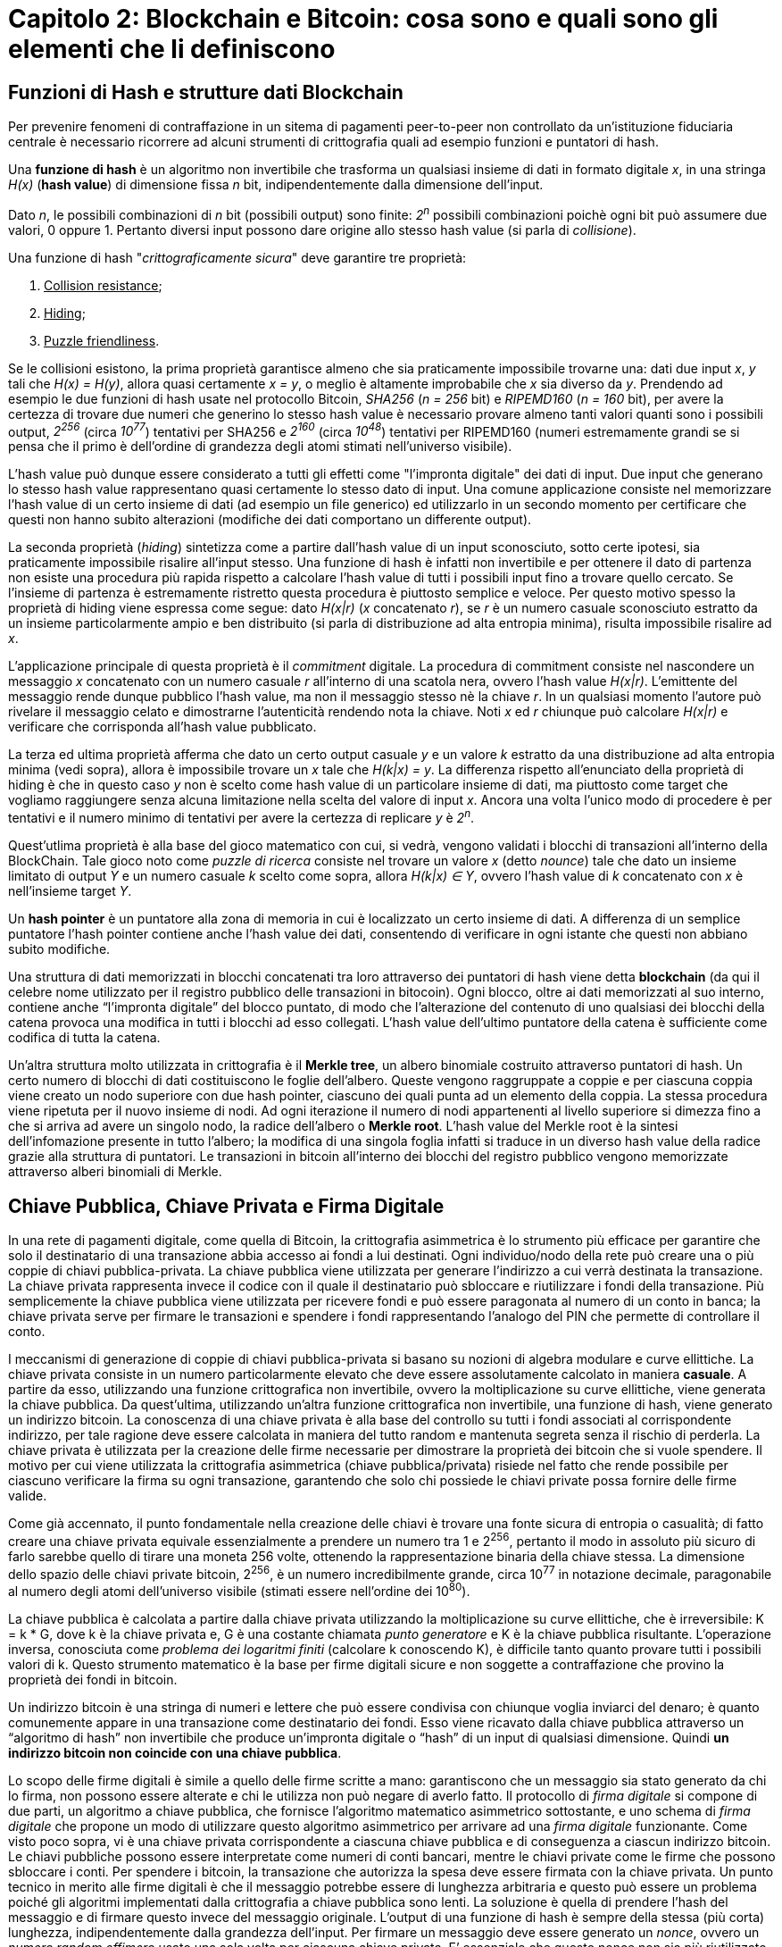 = Capitolo 2: Blockchain e Bitcoin: cosa sono e quali sono gli elementi che li definiscono

== Funzioni di Hash e strutture dati Blockchain

Per prevenire fenomeni di contraffazione in un sitema di pagamenti peer-to-peer non controllato da un'istituzione fiduciaria centrale è necessario ricorrere ad alcuni strumenti di crittografia quali ad esempio funzioni e puntatori di hash.

Una *funzione di hash* è un algoritmo non invertibile che trasforma un qualsiasi insieme di dati in formato digitale _x_, in una stringa _H(x)_ (*hash value*) di dimensione fissa _n_ bit, indipendentemente dalla dimensione dell'input.

Dato _n_, le possibili combinazioni di _n_ bit (possibili output) sono finite: _2^n^_ possibili combinazioni poichè ogni bit può assumere due valori, 0 oppure 1. Pertanto diversi input possono dare origine allo stesso hash value (si parla di _collisione_).

Una funzione di hash "_crittograficamente sicura_" deve garantire tre proprietà:

1. pass:[<u>Collision resistance</u>];
2. pass:[<u>Hiding</u>];
3. pass:[<u>Puzzle friendliness</u>].

Se le collisioni esistono, la prima proprietà garantisce almeno che sia praticamente impossibile trovarne una: dati due input _x_, _y_ tali che _H(x) = H(y)_, allora quasi certamente _x = y_, o meglio è altamente improbabile che _x_ sia diverso da _y_. Prendendo ad esempio le due funzioni di hash usate nel protocollo Bitcoin, _SHA256_ (_n = 256_ bit) e _RIPEMD160_ (_n = 160_ bit), per avere la certezza di trovare due numeri che generino lo stesso hash value è necessario provare almeno tanti valori quanti sono i possibili output, _2^256^_ (circa _10^77^_) tentativi per SHA256 e _2^160^_ (circa _10^48^_) tentativi per RIPEMD160 (numeri estremamente grandi se si pensa che il primo è dell'ordine di grandezza degli atomi stimati nell'universo visibile).

L'hash value può dunque essere considerato a tutti gli effetti come "l'impronta digitale" dei dati di input. Due input che generano lo stesso hash value rappresentano quasi certamente lo stesso dato di input. Una comune applicazione consiste nel memorizzare l'hash value di un certo insieme di dati (ad esempio un file generico) ed utilizzarlo in un secondo momento per certificare che questi non hanno subito alterazioni (modifiche dei dati comportano un differente output).

La seconda proprietà (_hiding_) sintetizza come a partire dall'hash value di un input sconosciuto, sotto certe ipotesi, sia praticamente impossibile risalire all'input stesso. Una funzione di hash è infatti non invertibile e per ottenere il dato di partenza non esiste una procedura più rapida rispetto a calcolare l'hash value di tutti i possibili input fino a trovare quello cercato. Se l'insieme di partenza è estremamente ristretto questa procedura è piuttosto semplice e veloce. Per questo motivo spesso la proprietà di hiding viene espressa come segue: dato _H(x|r)_ (_x_ concatenato _r_), se _r_ è un numero casuale sconosciuto estratto da un insieme particolarmente ampio e ben distribuito (si parla di distribuzione ad alta entropia minima), risulta impossibile risalire ad _x_.

L'applicazione principale di questa proprietà è il _commitment_ digitale. La procedura di commitment consiste nel nascondere un messaggio _x_ concatenato con un numero casuale _r_ all'interno di una scatola nera, ovvero l'hash value _H(x|r)_. L'emittente del messaggio rende dunque pubblico l'hash value, ma non il messaggio stesso nè la chiave _r_. In un qualsiasi momento l'autore può rivelare il messaggio celato e dimostrarne l'autenticità rendendo nota la chiave. Noti _x_ ed _r_ chiunque può calcolare _H(x|r)_ e verificare che corrisponda all'hash value pubblicato.

La terza ed ultima proprietà afferma che dato un certo output casuale _y_ e un valore _k_ estratto da una distribuzione ad alta entropia minima (vedi sopra), allora è impossibile trovare un _x_ tale che _H(k|x) = y_. La differenza rispetto all'enunciato della proprietà di hiding è che in questo caso _y_ non è scelto come hash value di un particolare insieme di dati, ma piuttosto come target che vogliamo raggiungere senza alcuna limitazione nella scelta del valore di input _x_. Ancora una volta l'unico modo di procedere è per tentativi e il numero minimo di tentativi per avere la certezza di replicare _y_ è _2^n^_.

Quest'utlima proprietà è alla base del gioco matematico con cui, si vedrà, vengono validati i blocchi di transazioni all'interno della BlockChain. Tale gioco noto come _puzzle di ricerca_ consiste nel trovare un valore _x_ (detto _nounce_) tale che dato un insieme limitato di output _Y_ e un numero casuale _k_ scelto come sopra, allora _H(k|x) ∈ Y_, ovvero l'hash value di _k_ concatenato con _x_ è nell'insieme target _Y_.

Un *hash pointer* è un puntatore alla zona di memoria in cui è localizzato un certo insieme di dati. A differenza di un semplice puntatore l'hash pointer contiene anche l'hash value dei dati, consentendo di verificare in ogni istante che questi non abbiano subito modifiche.

Una struttura di dati memorizzati in blocchi concatenati tra loro attraverso dei puntatori di hash viene detta *blockchain* (da qui il celebre nome utilizzato per il registro pubblico delle transazioni in bitocoin). Ogni blocco, oltre ai dati memorizzati al suo interno, contiene anche “l’impronta digitale” del blocco puntato, di modo che l'alterazione del contenuto di uno qualsiasi dei blocchi della catena provoca una modifica in tutti i blocchi ad esso collegati. L'hash value dell'ultimo puntatore della catena è sufficiente come codifica di tutta la catena.

Un’altra struttura molto utilizzata in crittografia è il *Merkle tree*, un albero binomiale costruito attraverso puntatori di hash. Un certo numero di blocchi di dati costituiscono le foglie dell’albero. Queste vengono raggruppate a coppie e per ciascuna coppia viene creato un nodo superiore con due hash pointer, ciascuno dei quali punta ad un elemento della coppia. La stessa procedura viene ripetuta per il nuovo insieme di nodi. Ad ogni iterazione il numero di nodi appartenenti al livello superiore si dimezza fino a che si arriva ad avere un singolo nodo, la radice dell’albero o *Merkle root*. L'hash value del Merkle root è la sintesi dell'infomazione presente in tutto l'albero; la modifica di una singola foglia infatti si traduce in un diverso hash value della radice grazie alla struttura di puntatori. Le transazioni in bitcoin all'interno dei blocchi del registro pubblico vengono memorizzate attraverso alberi binomiali di Merkle.

== Chiave Pubblica, Chiave Privata e Firma Digitale

In una rete di pagamenti digitale, come quella di Bitcoin, la crittografia asimmetrica è lo strumento più efficace per garantire che solo il destinatario di una transazione abbia accesso ai fondi a lui destinati. Ogni individuo/nodo della rete può creare una o più coppie di chiavi pubblica-privata. La chiave pubblica viene utilizzata per generare l'indirizzo a cui verrà destinata la transazione. La chiave privata rappresenta invece il codice con il quale il destinatario può sbloccare e riutilizzare i fondi della transazione. Più semplicemente la chiave pubblica viene utilizzata per ricevere fondi e può essere paragonata al numero di un conto in banca; la chiave privata serve per firmare le transazioni e spendere i fondi rappresentando l’analogo del PIN che permette di controllare il conto.

I meccanismi di generazione di coppie di chiavi pubblica-privata si basano su nozioni di algebra modulare e curve ellittiche. La chiave privata consiste in un numero particolarmente elevato che deve essere assolutamente calcolato in maniera *casuale*. A partire da esso, utilizzando una funzione crittografica non invertibile, ovvero la moltiplicazione su curve ellittiche, viene generata la chiave pubblica. Da quest’ultima, utilizzando un’altra funzione crittografica non invertibile, una funzione di hash, viene generato un indirizzo bitcoin. La conoscenza di una chiave privata è alla base del controllo su tutti i fondi associati al corrispondente indirizzo, per tale ragione deve essere calcolata in maniera del tutto random e mantenuta segreta senza il rischio di perderla. La chiave privata è utilizzata per la creazione delle firme necessarie per dimostrare la proprietà dei bitcoin che si vuole spendere.
Il motivo per cui viene utilizzata la crittografia asimmetrica (chiave pubblica/privata) risiede nel fatto che rende possibile per ciascuno verificare la firma su ogni transazione, garantendo che solo chi possiede le chiavi private possa fornire delle firme valide.

Come già accennato, il punto fondamentale nella creazione delle chiavi è trovare una fonte sicura di entropia o casualità; di fatto creare una chiave privata equivale essenzialmente a prendere un numero tra 1 e 2^256^, pertanto il modo in assoluto più sicuro di farlo sarebbe quello di tirare una moneta 256 volte, ottenendo la rappresentazione binaria della chiave stessa. La dimensione dello spazio delle chiavi private bitcoin, 2^256^, è un numero incredibilmente grande, circa 10^77^ in notazione decimale, paragonabile al numero degli atomi dell’universo visibile (stimati essere nell’ordine dei 10^80^).

La chiave pubblica è calcolata a partire dalla chiave privata utilizzando la moltiplicazione su curve ellittiche, che è irreversibile: K = k * G, dove k è la chiave privata e, G è una costante chiamata _punto generatore_ e K è la chiave pubblica risultante. L’operazione inversa, conosciuta come _problema dei logaritmi finiti_ (calcolare k conoscendo K), è difficile tanto quanto provare tutti i possibili valori di k. Questo strumento matematico è la base per firme digitali sicure e non soggette a contraffazione che provino la proprietà dei fondi in bitcoin.

Un indirizzo bitcoin è una stringa di numeri e lettere che può essere condivisa con chiunque voglia inviarci del denaro; è quanto comunemente appare in una transazione come destinatario dei fondi. Esso viene ricavato dalla chiave pubblica attraverso un “algoritmo di hash” non invertibile che produce un’impronta digitale o “hash” di un input di qualsiasi dimensione. Quindi *un indirizzo bitcoin non coincide con una chiave pubblica*.

Lo scopo delle firme digitali è simile a quello delle firme scritte a mano: garantiscono che un messaggio sia stato generato da chi lo firma, non possono essere alterate e chi le utilizza non può negare di averlo fatto. Il protocollo di _firma digitale_ si compone di due parti, un algoritmo a chiave pubblica, che fornisce l’algoritmo matematico asimmetrico sottostante, e uno schema di _firma digitale_ che propone un modo di  utilizzare questo algoritmo asimmetrico per arrivare ad una _firma digitale_ funzionante.
Come visto poco sopra, vi è una chiave privata corrispondente a ciascuna chiave pubblica e di conseguenza a ciascun indirizzo bitcoin. Le chiavi pubbliche possono essere interpretate come numeri di conti bancari, mentre le chiavi private come le firme che possono sbloccare i conti. Per spendere i bitcoin, la transazione che autorizza la spesa deve essere firmata con la chiave privata.
Un punto tecnico in merito alle firme digitali è che il messaggio potrebbe essere di lunghezza arbitraria e questo può essere un problema poiché gli algoritmi implementati dalla crittografia a chiave pubblica sono lenti. La soluzione è quella di prendere l’hash del messaggio e di firmare questo invece del messaggio originale. L’output di una funzione di hash è sempre della stessa (più corta) lunghezza, indipendentemente dalla grandezza dell’input.
Per firmare un messaggio deve essere generato un _nonce_, ovvero un _numero random effimero_ usato una sola volta per ciascuna chiave privata. E’ essenziale che questo nonce non sia più riutilizzato, altrimenti sarebbe come rendere nota la propria chiave privata e quindi buttare via i propri fondi bitcoin.

== Transazioni

Una transazione dice al network che il proprietario di alcuni bitcoin ha autorizzato il loro trasferimento ad un altro proprietario, il quale, a sua volta, potrà spenderli creando una nuova transazione che autorizzi un secondo trasferimento e così via in una catena di proprietà. I bitcoin pertanto esistono in quanto riportati sulla blockchain, dove non sono presenti i conti e i saldi di chi li possiede, ma solamente le transazioni che li  spostano da un proprietario ad un altro.

Una transazione può essere creata con ogni mezzo, anche offline, e può essere propagata al network anche attraverso un canale non sicuro; i nodi la validano prima di propagarla ulteriormente.
Ogni transazione è composta da una lista di input (_TxIn_), che sono come debiti nei confronti di un conto bitcoin, e di output (_TxOut_), i quali sono come crediti aggiunti ad un conto bitcoin. Ogni output contiene un importo e l’indirizzo al quale è destinato; solamente chi può accedere a quell’indirizzo è in grado di  disporre dei bitcoin ad esso corrispondenti. Ciascun input, invece, contiene un riferimento all’output precedente (in questo modo le transazioni sono tra loro legate ed è possibile ripercorre la storia di ciascuna moneta) e la _firma digitale_ che autorizza la spesa dei relativi _TxOut_; la firma deve essere fatta con la chiave privata associata alla chiave pubblica dalla quale è stato ricavato l’indirizzo Bitcoin. In questi termini, “spendere” dei bitcoin significa firmare una transazione che trasferisca valore da una transazione precedente ad nuovo proprietario identificato da un indirizzo bitcoin.

Fra tutte le possibili transazioni ve ne è una particolare, _coinbase transaction_, che non contiene nessun input, ma solamente un output rappresentante la “ricompensa” per il miner per primo è riuscito a validare tutte le transazioni di un blocco includendolo nella Blockchain.

Una transazione raggruppa più _TxIn_ e _TxOut_ con lo scopo di redistribuire i fondi dei primi verso i secondi. Gli input si riferiscono sempre ad output precedenti, i quali non devono essere già stati spesi precedentemente perché la transazione sia valida. Infatti uno dei controlli che vengono eseguiti prima di validare una transazione è proprio la verifica che gli output che si vogliono spendere non siano già stati spesi in precedenza, in modo da evitare quello che viene definito come _double spending_. Si intuisce inoltre facilmente come sia necessario che la somma degli importi dei _TxIn_ sia maggiore o uguale alla somma dei _TxOut_. La differenza tra i due importi rappresenta una _fee_ che verrà riscossa da chi per primo riuscirà ad includere la transazione nella blockchain.

Un output deve essere speso completamente; se l’importo degli output è maggiore dell’importo da spendere, viene generato un _change_, ovvero un output aggiuntivo che viene indirizzato a chi sta spendendo i _TxOut_ della transazione. Concretamente si tratta di qualcosa di analogo al resto che si riceve in un tradizionale acquisto con gli euro in moneta o banconota; l’indirizzo utilizzato non coincide con nessuno degli indirizzi da cui provengono gli output in modo da garantire una maggiore privacy.

Una transazione contiene al suo interno una variabile denominata _lock time_, inoltre ogni input è associato ad un _sequence number_. Una transazione è ritenuta definitiva quando viene raggiunto il suo _lock time_ oppure quando  i _sequence number_ di tutti i suoi input sono impostati sul massimo valore possibile (dipendente dalla piattaforma, i.e. 32 bit oppure 64 bit). Il _lock time_ originariamente permetteva di mandare una transazione che potesse essere sostituita in un secondo momento, esprimendo il numero di blocchi (se inferiore a 500000000) o la data in formato Unix (se superiore a 500000000) prima del quale la transazione non poteva ritenersi definitiva. Perché una transazione possa essere sostituita almeno uno dei suoi input deve avere _sequence number_ inferiore al massimo. Versioni successive della transazione possono essere trasmesse con valori dei _sequence number_ più elevati. In questo modo una transazione può essere modificata dalle parti coinvolte prima di essere pubblicata sulla blockchain. Transazioni per le quali non è ancora stato raggiunto il _lock time_ oppure i cui _sequence number_ non sono impostati sul massimo valore possibile vengono definite _unfinalised transaction_s e non vengono incluse nella blockchain, ma scartate dai nodi che le ricevono.

Una volta che una transazione viene inviata al network, il primo nodo che la riceve verifica che sia valida, in caso affermativo, il nodo la propaga al resto della rete. Per verificare che una transazione sia valida, un nodo segue i tre step seguenti:

* Verifica che sia definitiva (non bloccata da _lock time_ e avente tutti i _sequence number_ valorizzati al massimo).
* Controlla che esistano gli output precedenti a cui gli input della transazione fanno riferimento e che non siano ancora stati spesi. I nodi conducono tale verifica consultando l’insieme degli output non ancora spesi presenti delle transazioni presenti sulla blockchain (_UTXO set_).
* Verifica che la somma dei valori in input sia maggiore di quelli in output; la differenza tra i due importi viene considerata come _fee_ lasciata al miner e viene inclusa nella _coinbase transaction_.
* Controlla che le firme di ciascun input siano valide, ovvero che ogni input  sia firmato con la chiave privata corrispondente alla chiave pubblica associata all’indirizzo a cui si riferisce.

Il software Bitcoin mantiene l’insieme di tutti gli output non ancora spesi (_UTXO set_), in modo che sia facile verificare la validità di una transazione, in quanto tale struttura occupa molto meno spazio dell’intera blockchain e può essere gestita dalla RAM. *Si può quindi affermare che i bitcoin in circolazione siano gli output non spesi delle transazioni presenti sulla blockchain*. Inoltre, essendo ciascun _UTXO_ nella blockchain è inalterabile e non può essere speso a meno che venga presentato un _TxIn_ che soddisfi le condizioni richieste, rimuovendolo così dall’_UTXO set_.

Finora abbiamo assunto che gli output siano inviati ad un indirizzo Bitcoin, in realtà il protoccollo è molto più flessibile: ogni _TxOut_ contiene un puzzle matematico che deve essere risolto per poter spendere l’importo in bitcoin associato. Il puzzle per sbloccare i fondi e la realtiva soluzione sono rappresentati da due script. Il primo è quello che crea il puzzle e viene denominato < _scriptPubKey_ > poiché nella sua versione più semplice contiene la chiave pubblica; il secondo, che sblocca i fondi, è chiamato < _scriptSig_ > in quanto contiene la firma associata all’indirizzo al quale sono stati inviati i bitcoin ed è contenuto all’interno dei _TxIn_.

== Consenso distribuito e Proof Of Work

Il vero grande successo del protocollo *Bitcoin* è quello di aver dato vita ad un sistema elettronico di pagamenti *peer-to-peer*, sicuro e affidabile, che non richiede fiducia in una Autority centrale, ma fondato su un algoritmo di consenso distribuito. Questo traguardo è stato possibile grazie alla *Blockchain*, un registro pubblico, distribuito e inalterabile, contenente la storia di tutte le transazioni.

Un sistema centralizzato sarebbe infatti esposto a diversi rischi. La presenza di un unico agente alla base dell'intero ecosistema comporta una fragilità intrinseca, il cosiddetto *Single Point of Failure*: l'ente centrale ha il potere di alterare o censurare i dati presenti nel registro.

I rischi derivanti da questo accentramento possono essere superati solo attraverso una ridistribuzione del potere dell'Autority. Tuttavia in questo contesto sorge una ulteriore difficoltà: ogni individuo che partecipa alla rete ha la possibilità di scrivere all'interno del registro. Come è possibile garantire che tale registro sia univoco e accettato da tutti? Tale criticità può essere ricondotta a quella formalizzata per la prima volta da Marshall Pease, Robert Shostak e Leslie Lamport nel 1982 e nota con il nome di *"Problema dei Generali Bizantini"*.

Nel loro articolo, link:http://research.microsoft.com/en-us/um/people/lamport/pubs/byz.pdf[*The Bizantine Generals Problem*], gli autori immaginano una situazione in cui diversi generali di un esercito devono decidere la strategia di attacco potendo comunicare tra di loro solo attraverso dei messaggeri. Tra di essi potrebbero esserci dei traditori. Per la buona riuscita dell'attacco è necessario che i generali si accordino su un univoco piano di azione e che un numero esiguo di traditori non possa alterarne il risultato.

L'analogia con la rete *peer-to-peer* utilizzata nel protocollo Bitcoin risiede proprio nella necessità di trovare un consenso univoco sulle transazioni da scrivere nella Blockchain, impedendo ai nodi che agiscono in modo scorretto di alterare la storia delle transazioni.

La proposta di Satoshi Nakamoto risolve questo problema attraverso l'utilizzo di incentivi di natura economica: rendite di signoraggio sono garantite a chi scrive transazioni nel registro condiviso, ovvero colui che dimostra di aver bruciato più risorse al di fuori della rete per risolvere un problema di natura crittografica. Questa procedura è nota con il nome di *proof of work (PoW)*.

colui che valida il blocco e colui che ha bruciato più risorse.

il lavoro non è "inutile" perchè viene usato per dare sicurezza alla rete. I costi di una moneta tradizionale sono molto più elevati.

== Mining
